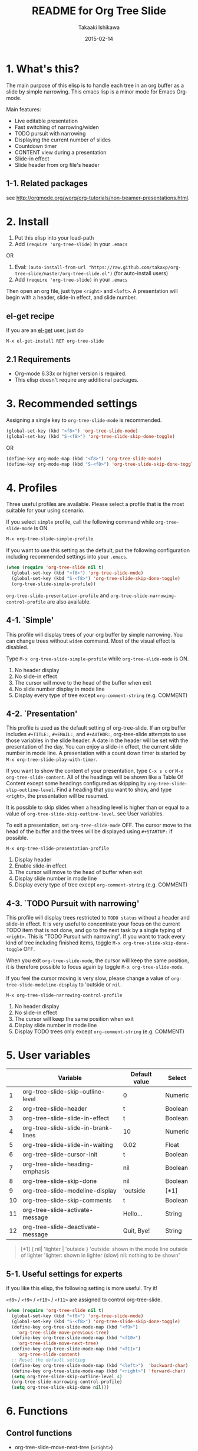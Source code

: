 #+TITLE:	README for Org Tree Slide
#+AUTHOR:	Takaaki Ishikawa
#+EMAIL:	takaxp@ieee.org
#+DATE:		2015-02-14
#+UPDATE:	23:48:25
#+STARTUP:	content

* 1. What's this?

The main purpose of this elisp is to handle each tree in an org buffer as a slide by simple narrowing. This emacs lisp is a minor mode for Emacs Org-mode. 

Main features:

  - Live editable presentation
  - Fast switching of narrowing/widen
  - TODO pursuit with narrowing
  - Displaying the current number of slides
  - Countdown timer
  - CONTENT view during a presentation
  - Slide-in effect
  - Slide header from org file's header

** 1-1. Related packages

see [[http://orgmode.org/worg/org-tutorials/non-beamer-presentations.html]].

* 2. Install

1. Put this elisp into your load-path
2. Add =(require 'org-tree-slide)= in your =.emacs=

OR

1. Eval: =(auto-install-from-url "https://raw.github.com/takaxp/org-tree-slide/master/org-tree-slide.el")= (for auto-install users)
2. Add =(require 'org-tree-slide)= in your =.emacs=

Then open an org file, just type =<right>= and =<left>=. A presentation will begin with a header, slide-in effect, and slide number.

** el-get recipe

If you are an [[https://github.com/dimitri/el-get][el-get]] user, just do

: M-x el-get-install RET org-tree-slide

** 2.1 Requirements
  - Org-mode 6.33x or higher version is required.
  - This elisp doesn't require any additional packages.

* 3. Recommended settings

Assigning a single key to =org-tree-slide-mode= is recommended.

#+BEGIN_SRC emacs-lisp
(global-set-key (kbd "<f8>") 'org-tree-slide-mode)
(global-set-key (kbd "S-<f8>") 'org-tree-slide-skip-done-toggle)
#+END_SRC

OR

#+BEGIN_SRC emacs-lisp
(define-key org-mode-map (kbd "<f8>") 'org-tree-slide-mode)
(define-key org-mode-map (kbd "S-<f8>") 'org-tree-slide-skip-done-toggle)
#+END_SRC

* 4. Profiles

Three useful profiles are available. Please select a profile that is the most suitable for your using scenario.

If you select =simple= profile, call the following command while =org-tree-slide-mode= is ON.

#+BEGIN_SRC emacs-lisp
M-x org-tree-slide-simple-profile
#+END_SRC

If you want to use this setting as the default, put the following configuration including recommended settings into your =.emacs=.

#+BEGIN_SRC emacs-lisp
(when (require 'org-tree-slide nil t)
  (global-set-key (kbd "<f8>") 'org-tree-slide-mode)
  (global-set-key (kbd "S-<f8>") 'org-tree-slide-skip-done-toggle)
  (org-tree-slide-simple-profile))
#+END_SRC

=org-tree-slide-presentation-profile= and =org-tree-slide-narrowing-control-profile= are also available.

** 4-1. `Simple'

This profile will display trees of your org buffer by simple narrowing. You can change trees without =widen= command. Most of the visual effect is disabled.

Type =M-x org-tree-slide-simple-profile= while =org-tree-slide-mode= is ON.

    1. No header display
    2. No slide-in effect
    3. The cursor will move to the head of the buffer when exit
    4. No slide number display in mode line
    5. Display every type of tree except =org-comment-string= (e.g. COMMENT)

** 4-2. `Presentation'

This profile is used as the default setting of org-tree-slide. If an org buffer includes =#+TITLE:=, =#+EMAIL:=, and =#+AUTHOR:=, org-tree-slide attempts to use those variables in the slide header. A date in the header will be set with the presentation of the day. You can enjoy a slide-in effect, the current slide number in mode line. A presentation with a count down timer is started by =M-x org-tree-slide-play-with-timer=.

If you want to show the content of your presentation, type =C-x s c= or =M-x org-tree-slide-content=. All of the headings will be shown like a Table Of Content except some headings configured as skipping by =org-tree-slide-slip-outline-level=. Find a heading that you want to show, and type =<right>=, the presentation will be resumed.

It is possible to skip slides when a heading level is higher than or equal to a  value of =org-tree-slide-skip-outline-level=. see User variables.

To exit a presentation, set =org-tree-slide-mode= OFF. The cursor move to the head of the buffer and the trees will be displayed using =#+STARTUP:= if possible.

=M-x org-tree-slide-presentation-profile=

    1. Display header
    2. Enable slide-in effect
    3. The cursor will move to the head of buffer when exit
    4. Display slide number in mode line
    5. Display every type of tree except =org-comment-string= (e.g. COMMENT)

** 4-3. `TODO Pursuit with narrowing'

This profile will display trees restricted to =TODO status= without a header and slide-in effect. It is very useful to concentrate your focus on the current TODO item that is not done, and go to the next task by a single typing of =<right>=. This is "TODO Pursuit with narrowing". If you want to track every kind of tree including finished items, toggle =M-x org-tree-slide-skip-done-toggle= OFF.

When you exit =org-tree-slide-mode=, the cursor will keep the same position, it is therefore possible to focus again by toggle =M-x org-tree-slide-mode=.

If you feel the cursor moving is very slow, please change a value of =org-tree-slide-modeline-display= to 'outside or =nil=.

=M-x org-tree-slide-narrowing-control-profile=

    1. No header display
    2. No slide-in effect
    3. The cursor will keep the same position when exit
    4. Display slide number in mode line
    5. Display TODO trees only except =org-comment-string= (e.g. COMMENT)

* 5. User variables

|----+-------------------------------------+---------------+---------|
|    | Variable                            | Default value | Select  |
|----+-------------------------------------+---------------+---------|
|  1 | org-tree-slide-skip-outline-level   | 0             | Numeric |
|  2 | org-tree-slide-header               | t             | Boolean |
|  3 | org-tree-slide-slide-in-effect      | t             | Boolean |
|  4 | org-tree-slide-slide-in-brank-lines | 10            | Numeric |
|  5 | org-tree-slide-slide-in-waiting     | 0.02          | Float   |
|  6 | org-tree-slide-cursor-init          | t             | Boolean |
|  7 | org-tree-slide-heading-emphasis     | nil           | Boolean |
|  8 | org-tree-slide-skip-done            | nil           | Boolean |
|  9 | org-tree-slide-modeline-display     | 'outside      | [*1]    |
| 10 | org-tree-slide-skip-comments        | t             | Boolean |
| 11 | org-tree-slide-activate-message     | Hello...      | String  |
| 12 | org-tree-slide-deactivate-message   | Quit, Bye!    | String  |

#+BEGIN_QUOTE
[*1] { nil| 'lighter | 'outside }
  'outside: shown in the mode line outside of lighter
  'lighter: shown in lighter (slow)
       nil: nothing to be shown"
#+END_QUOTE

** 5-1. Useful settings for experts

If you like this elisp, the following setting is more useful. Try it!

=<f8>= / =<f9>= / =<f10>= / =<f11>= are assigned to control org-tree-slide.

#+BEGIN_SRC emacs-lisp
(when (require 'org-tree-slide nil t)
  (global-set-key (kbd "<f8>") 'org-tree-slide-mode)
  (global-set-key (kbd "S-<f8>") 'org-tree-slide-skip-done-toggle)
  (define-key org-tree-slide-mode-map (kbd "<f9>")
    'org-tree-slide-move-previous-tree)
  (define-key org-tree-slide-mode-map (kbd "<f10>")
    'org-tree-slide-move-next-tree)
  (define-key org-tree-slide-mode-map (kbd "<f11>")
    'org-tree-slide-content)
  ;; Reset the default setting
  (define-key org-tree-slide-mode-map (kbd "<left>")  'backward-char)
  (define-key org-tree-slide-mode-map (kbd "<right>") 'forward-char)
  (setq org-tree-slide-skip-outline-level 4)
  (org-tree-slide-narrowing-control-profile)
  (setq org-tree-slide-skip-done nil)))
#+END_SRC

* 6. Functions

** Control functions

  - org-tree-slide-move-next-tree (=<right>=)
  - org-tree-slide-move-previous-tree (=<left>=)
  - org-tree-slide-content (=C-x s c=)

** Startup options

These functions will toggle =org-tree-slide-mode= ON, automatically.

  - org-tree-slide-without-init-play
  - org-tree-slide-play-with-timer

** Toggle variables

  - org-tree-slide-display-header-toggle
  - org-tree-slide-slide-in-effect-toggle
  - org-tree-slide-skip-done-toggle
  - org-tree-slide-skip-comments-toggle
  - org-tree-slide-heading-emphasis-toggle

** Batch setting of user variables

  - org-tree-slide-simple-profile
  - org-tree-slide-presentation-profile
  - org-tree-slide-narrowing-control-profile

** Hooks

  - org-tree-slide-mode-play-hook
  - org-tree-slide-mode-stop-hook

* 7. History

see also ChangeLog

|---------+------------------+-------------------------------------------------|
| Version | Date             | Description                                     |
|---------+------------------+-------------------------------------------------|
| v2.7.4  | 2015-02-14@23:30 | Refine displaying slide number in modeline      |
| v2.7.2  | 2015-01-12@19:56 | Suppress an error message from org-timer        |
| v2.7.1  | 2015-01-12@18:28 | Hide skipped slides when CONTENT mode           |
| v2.7.0  | 2013-07-21@05:21 | Support buffers without headings                |
| v2.6.8  | 2013-02-19@12:49 | Added a flag to control face setting            |
| v2.6.6  | 2013-02-19@11:22 | Added a new toggle to skip commented trees      |
| v2.6.4  | 2013-02-12@01:43 | Added some features (issue #2, #5, and #7)      |
| v2.6.2  | 2013-01-27@21:21 | Added hooks for start and stop the presentation |
| v2.6.0  | 2012-11-21@02:14 | Support dark color theme (by @uk-ar)            |
| v2.5.4  | 2012-01-11@23:02 | Add autoload magic comments                     |
| v2.5.3  | 2011-12-18@00:50 | Fix a bug for an org buffer without header      |
| v2.5.2  | 2011-12-17@17:52 | Set presentation profile as the default         |
| v2.5.1  | 2011-12-17@13:34 | org-tree-slide-skip-done set nil as default     |
| v2.5.0  | 2011-12-12@18:16 | Remove auto-play function (TBD)                 |
| v2.4.1  | 2011-12-09@11:46 | Add an option to control mode line display      |
| v2.4.0  | 2011-12-08@10:51 | Support TODO pursuit in a slideshow             |
| v2.3.2  | 2011-12-08@09:22 | Reduce redundant processing                     |
| v2.3.1  | 2011-12-07@20:30 | Add a new profile to control narrowing status   |
| v2.3.0  | 2011-12-07@16:17 | Support displaying a slide number               |
| v2.2.0  | 2011-12-07@02:15 | Support minor mode                              |
| v2.1.7  | 2011-12-06@00:26 | Support TITLE/AUTHOR/EMAIL in a header          |
| v2.1.5  | 2011-12-05@17:08 | Fix an issue of title display                   |
| v2.1.3  | 2011-12-05@15:08 | Fix the end of slide for skip control           |
| v2.1.1  | 2011-12-05@11:08 | Add skip control by heading level               |
| v2.0.1  | 2011-12-02@18:29 | Change function names, ots- is introduced.      |
| v2.0.0  | 2011-12-01@17:41 | Add profiles and support org 6.33x              |
| v1.2.5  | 2011-10-31@18:34 | Add CONTENT view to see all the subtrees.       |
| v1.2.3  | 2011-10-30@20:42 | Add a variable to control slide-in duration     |
| v1.2.1  | 2011-10-30@16:10 | Add slide-in visual effect                      |
| v1.1.1  | 2011-10-28@16:16 | Add functions to start and stop slide view      |
| v1.0.0  | 2011-09-28@20:59 | Release the initial version                     |

* 8. Contact

The author is Takaaki ISHIKAWA (takaxp@ieee.org).
Feel free to email me or use a mention of twitter ([[https://twitter.com/#!/takaxp][@takaxp]])
